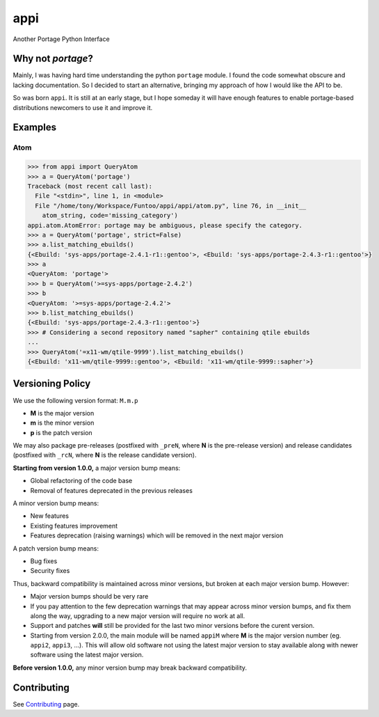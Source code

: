====
appi
====

Another Portage Python Interface

|rtd0.3| |ci| |coverage|

Why not `portage`?
------------------

Mainly, I was having hard time understanding the python ``portage`` module. I found the code
somewhat obscure and lacking documentation. So I decided to start an alternative, bringing my
approach of how I would like the API to be.

So was born ``appi``. It is still at an early stage, but I hope someday it will have enough
features to enable portage-based distributions newcomers to use it and improve it.


Examples
--------

Atom
~~~~

.. code-block:: python

    >>> from appi import QueryAtom
    >>> a = QueryAtom('portage')
    Traceback (most recent call last):
      File "<stdin>", line 1, in <module>
      File "/home/tony/Workspace/Funtoo/appi/appi/atom.py", line 76, in __init__
        atom_string, code='missing_category')
    appi.atom.AtomError: portage may be ambiguous, please specify the category.
    >>> a = QueryAtom('portage', strict=False)
    >>> a.list_matching_ebuilds()
    {<Ebuild: 'sys-apps/portage-2.4.1-r1::gentoo'>, <Ebuild: 'sys-apps/portage-2.4.3-r1::gentoo'>}
    >>> a
    <QueryAtom: 'portage'>
    >>> b = QueryAtom('>=sys-apps/portage-2.4.2')
    >>> b
    <QueryAtom: '>=sys-apps/portage-2.4.2'>
    >>> b.list_matching_ebuilds()
    {<Ebuild: 'sys-apps/portage-2.4.3-r1::gentoo'>}
    >>> # Considering a second repository named "sapher" containing qtile ebuilds
    ...
    >>> QueryAtom('=x11-wm/qtile-9999').list_matching_ebuilds()
    {<Ebuild: 'x11-wm/qtile-9999::gentoo'>, <Ebuild: 'x11-wm/qtile-9999::sapher'>}


Versioning Policy
-----------------

We use the following version format: ``M.m.p``

- **M** is the major version
- **m** is the minor version
- **p** is the patch version

We may also package pre-releases (postfixed with ``_preN``, where **N** is the pre-release version)
and release candidates (postfixed with ``_rcN``, where **N** is the release candidate version).

**Starting from version 1.0.0,** a major version bump means:

- Global refactoring of the code base
- Removal of features deprecated in the previous releases

A minor version bump means:

- New features
- Existing features improvement
- Features deprecation (raising warnings) which will be removed in the next major version

A patch version bump means:

- Bug fixes
- Security fixes

Thus, backward compatibility is maintained across minor versions, but broken at each
major version bump. However:

- Major version bumps should be very rare
- If you pay attention to the few deprecation warnings that may appear across minor version bumps,
  and fix them along the way, upgrading to a new major version will require no work at all.
- Support and patches **will** still be provided for the last two minor versions before
  the curent version.
- Starting from version 2.0.0, the main module will be named ``appiM`` where **M** is the major
  version number (eg. ``appi2``, ``appi3``, ...). This will allow old software not using the
  latest major version to stay available along with newer software using the latest major version.

**Before version 1.0.0,** any minor version bump may break backward compatibility.


Contributing
------------

See `Contributing`_ page.

.. _`Contributing`: https://gitlab.com/apinsard/appi/blob/0.3/CONTRIBUTING.rst

.. |rtd0.3| image:: https://readthedocs.org/projects/appi/badge/?version=0.3
    :alt: Documentation Status
    :target: http://appi.readthedocs.io/en/0.3/?badge=0.3

.. |ci| image:: https://gitlab.com/apinsard/appi/badges/0.3/pipeline.svg
    :alt: Pipeline Status
    :target: https://gitlab.com/apinsard/appi/commits/0.3

.. |coverage| image:: https://gitlab.com/apinsard/appi/badges/0.3/coverage.svg
    :alt: Coverage Report
    :target: https://gitlab.com/apinsard/appi/commits/0.3
